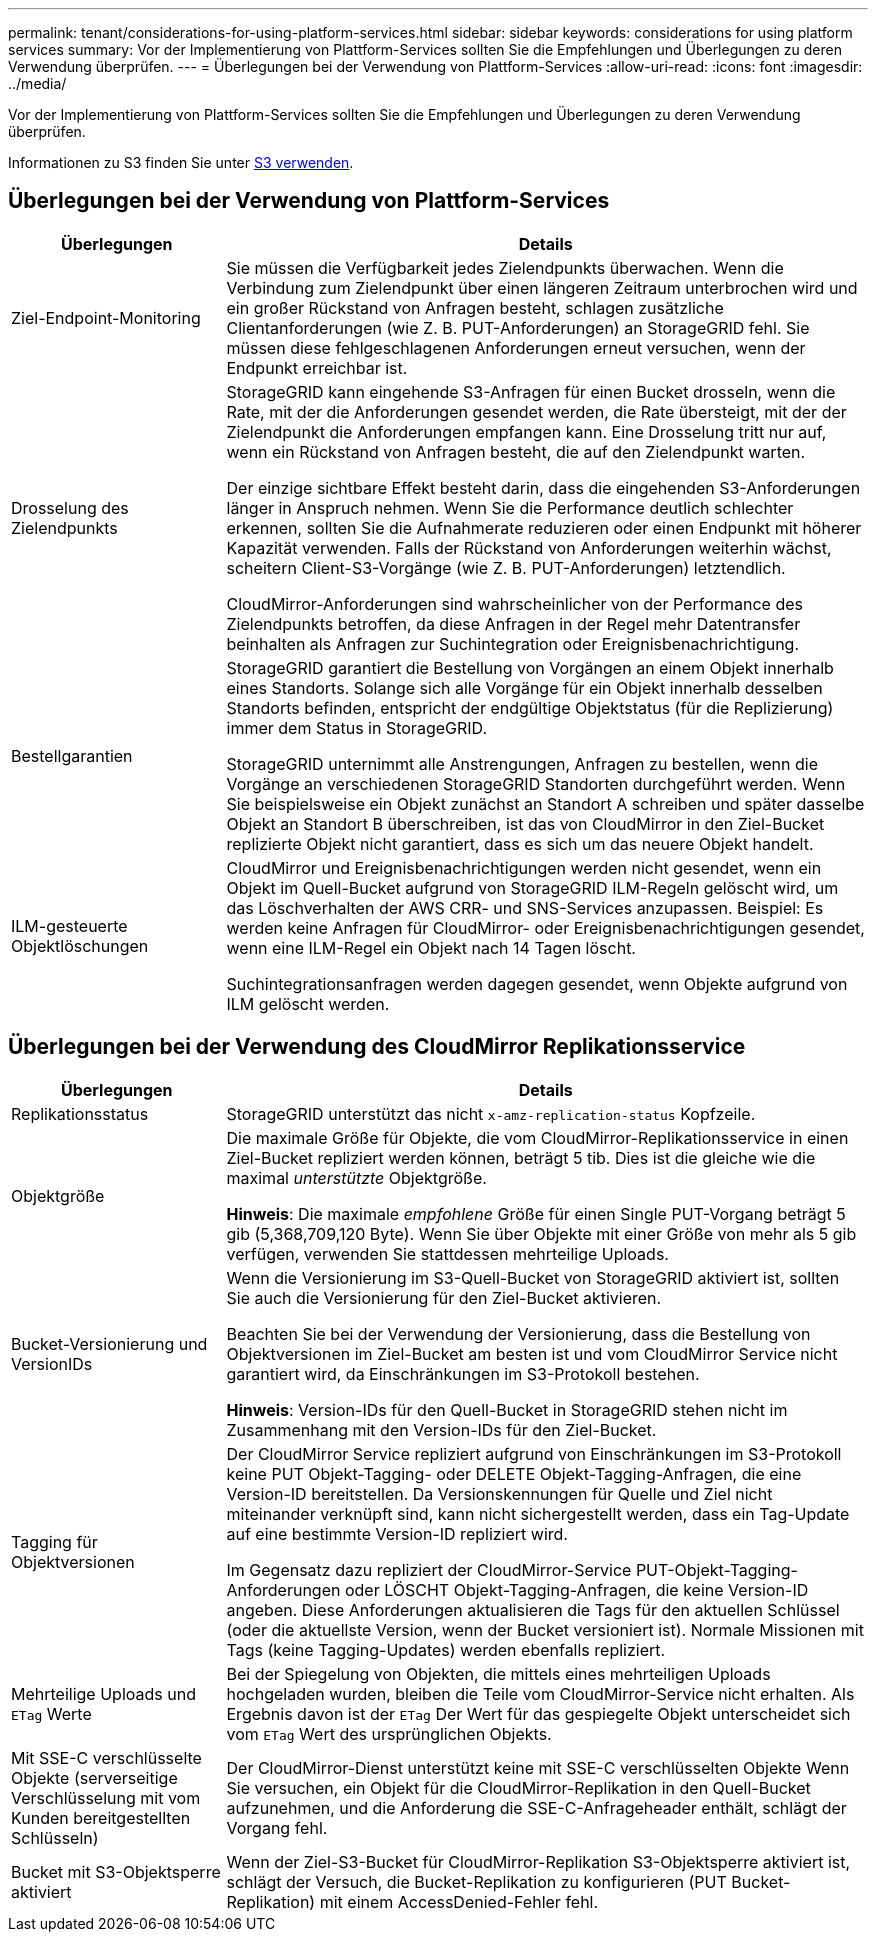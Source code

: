 ---
permalink: tenant/considerations-for-using-platform-services.html 
sidebar: sidebar 
keywords: considerations for using platform services 
summary: Vor der Implementierung von Plattform-Services sollten Sie die Empfehlungen und Überlegungen zu deren Verwendung überprüfen. 
---
= Überlegungen bei der Verwendung von Plattform-Services
:allow-uri-read: 
:icons: font
:imagesdir: ../media/


[role="lead"]
Vor der Implementierung von Plattform-Services sollten Sie die Empfehlungen und Überlegungen zu deren Verwendung überprüfen.

Informationen zu S3 finden Sie unter xref:../s3/index.adoc[S3 verwenden].



== Überlegungen bei der Verwendung von Plattform-Services

[cols="1a,3a"]
|===
| Überlegungen | Details 


 a| 
Ziel-Endpoint-Monitoring
 a| 
Sie müssen die Verfügbarkeit jedes Zielendpunkts überwachen. Wenn die Verbindung zum Zielendpunkt über einen längeren Zeitraum unterbrochen wird und ein großer Rückstand von Anfragen besteht, schlagen zusätzliche Clientanforderungen (wie Z. B. PUT-Anforderungen) an StorageGRID fehl. Sie müssen diese fehlgeschlagenen Anforderungen erneut versuchen, wenn der Endpunkt erreichbar ist.



 a| 
Drosselung des Zielendpunkts
 a| 
StorageGRID kann eingehende S3-Anfragen für einen Bucket drosseln, wenn die Rate, mit der die Anforderungen gesendet werden, die Rate übersteigt, mit der der Zielendpunkt die Anforderungen empfangen kann. Eine Drosselung tritt nur auf, wenn ein Rückstand von Anfragen besteht, die auf den Zielendpunkt warten.

Der einzige sichtbare Effekt besteht darin, dass die eingehenden S3-Anforderungen länger in Anspruch nehmen. Wenn Sie die Performance deutlich schlechter erkennen, sollten Sie die Aufnahmerate reduzieren oder einen Endpunkt mit höherer Kapazität verwenden. Falls der Rückstand von Anforderungen weiterhin wächst, scheitern Client-S3-Vorgänge (wie Z. B. PUT-Anforderungen) letztendlich.

CloudMirror-Anforderungen sind wahrscheinlicher von der Performance des Zielendpunkts betroffen, da diese Anfragen in der Regel mehr Datentransfer beinhalten als Anfragen zur Suchintegration oder Ereignisbenachrichtigung.



 a| 
Bestellgarantien
 a| 
StorageGRID garantiert die Bestellung von Vorgängen an einem Objekt innerhalb eines Standorts. Solange sich alle Vorgänge für ein Objekt innerhalb desselben Standorts befinden, entspricht der endgültige Objektstatus (für die Replizierung) immer dem Status in StorageGRID.

StorageGRID unternimmt alle Anstrengungen, Anfragen zu bestellen, wenn die Vorgänge an verschiedenen StorageGRID Standorten durchgeführt werden. Wenn Sie beispielsweise ein Objekt zunächst an Standort A schreiben und später dasselbe Objekt an Standort B überschreiben, ist das von CloudMirror in den Ziel-Bucket replizierte Objekt nicht garantiert, dass es sich um das neuere Objekt handelt.



 a| 
ILM-gesteuerte Objektlöschungen
 a| 
CloudMirror und Ereignisbenachrichtigungen werden nicht gesendet, wenn ein Objekt im Quell-Bucket aufgrund von StorageGRID ILM-Regeln gelöscht wird, um das Löschverhalten der AWS CRR- und SNS-Services anzupassen. Beispiel: Es werden keine Anfragen für CloudMirror- oder Ereignisbenachrichtigungen gesendet, wenn eine ILM-Regel ein Objekt nach 14 Tagen löscht.

Suchintegrationsanfragen werden dagegen gesendet, wenn Objekte aufgrund von ILM gelöscht werden.

|===


== Überlegungen bei der Verwendung des CloudMirror Replikationsservice

[cols="1a,3a"]
|===
| Überlegungen | Details 


 a| 
Replikationsstatus
 a| 
StorageGRID unterstützt das nicht `x-amz-replication-status` Kopfzeile.



 a| 
Objektgröße
 a| 
Die maximale Größe für Objekte, die vom CloudMirror-Replikationsservice in einen Ziel-Bucket repliziert werden können, beträgt 5 tib. Dies ist die gleiche wie die maximal _unterstützte_ Objektgröße.

*Hinweis*: Die maximale _empfohlene_ Größe für einen Single PUT-Vorgang beträgt 5 gib (5,368,709,120 Byte). Wenn Sie über Objekte mit einer Größe von mehr als 5 gib verfügen, verwenden Sie stattdessen mehrteilige Uploads.



 a| 
Bucket-Versionierung und VersionIDs
 a| 
Wenn die Versionierung im S3-Quell-Bucket von StorageGRID aktiviert ist, sollten Sie auch die Versionierung für den Ziel-Bucket aktivieren.

Beachten Sie bei der Verwendung der Versionierung, dass die Bestellung von Objektversionen im Ziel-Bucket am besten ist und vom CloudMirror Service nicht garantiert wird, da Einschränkungen im S3-Protokoll bestehen.

*Hinweis*: Version-IDs für den Quell-Bucket in StorageGRID stehen nicht im Zusammenhang mit den Version-IDs für den Ziel-Bucket.



 a| 
Tagging für Objektversionen
 a| 
Der CloudMirror Service repliziert aufgrund von Einschränkungen im S3-Protokoll keine PUT Objekt-Tagging- oder DELETE Objekt-Tagging-Anfragen, die eine Version-ID bereitstellen. Da Versionskennungen für Quelle und Ziel nicht miteinander verknüpft sind, kann nicht sichergestellt werden, dass ein Tag-Update auf eine bestimmte Version-ID repliziert wird.

Im Gegensatz dazu repliziert der CloudMirror-Service PUT-Objekt-Tagging-Anforderungen oder LÖSCHT Objekt-Tagging-Anfragen, die keine Version-ID angeben. Diese Anforderungen aktualisieren die Tags für den aktuellen Schlüssel (oder die aktuellste Version, wenn der Bucket versioniert ist). Normale Missionen mit Tags (keine Tagging-Updates) werden ebenfalls repliziert.



 a| 
Mehrteilige Uploads und `ETag` Werte
 a| 
Bei der Spiegelung von Objekten, die mittels eines mehrteiligen Uploads hochgeladen wurden, bleiben die Teile vom CloudMirror-Service nicht erhalten. Als Ergebnis davon ist der `ETag` Der Wert für das gespiegelte Objekt unterscheidet sich vom `ETag` Wert des ursprünglichen Objekts.



 a| 
Mit SSE-C verschlüsselte Objekte (serverseitige Verschlüsselung mit vom Kunden bereitgestellten Schlüsseln)
 a| 
Der CloudMirror-Dienst unterstützt keine mit SSE-C verschlüsselten Objekte Wenn Sie versuchen, ein Objekt für die CloudMirror-Replikation in den Quell-Bucket aufzunehmen, und die Anforderung die SSE-C-Anfrageheader enthält, schlägt der Vorgang fehl.



 a| 
Bucket mit S3-Objektsperre aktiviert
 a| 
Wenn der Ziel-S3-Bucket für CloudMirror-Replikation S3-Objektsperre aktiviert ist, schlägt der Versuch, die Bucket-Replikation zu konfigurieren (PUT Bucket-Replikation) mit einem AccessDenied-Fehler fehl.

|===